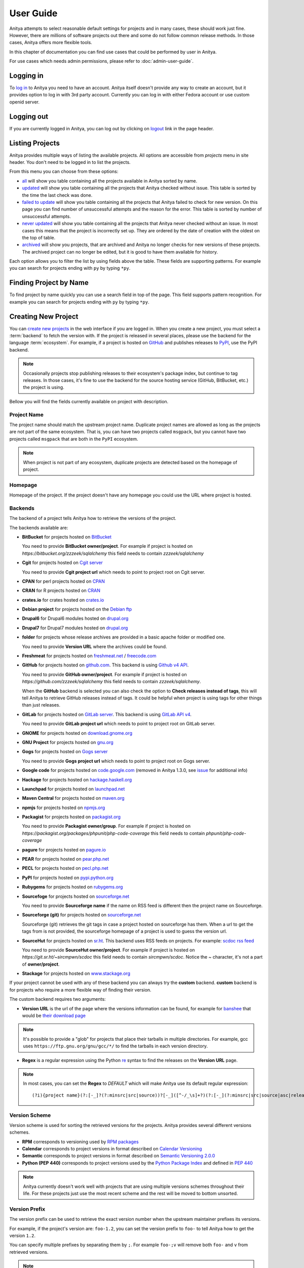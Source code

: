 ==========
User Guide
==========

Anitya attempts to select reasonable default settings for projects and in many
cases, these should work just fine. However, there are millions of software
projects out there and some do not follow common release methods. In those
cases, Anitya offers more flexible tools.

In this chapter of documentation you can find use cases that could be performed
by user in Anitya.

For use cases which needs admin permissions, please refer to :doc:`admin-user-guide`.


Logging in
==========

To `log in`_ to Anitya you need to have an account. Anitya itself doesn't provide
any way to create an account, but it provides option to log in with 3rd party
account. Currently you can log in with either Fedora account or use custom openid
server.


Logging out
===========

If you are currently logged in Anitya, you can log out by clicking on `logout`_
link in the page header.


Listing Projects
================

Anitya provides multiple ways of listing the available projects. All options
are accessible from *projects* menu in site header. You don't need to be logged
in to list the projects.

From this menu you can choose from these options:

* `all`_ will show you table containing all the projects available in Anitya
  sorted by name.
* `updated`_ will show you table containing all the projects that Anitya checked
  without issue. This table is sorted by the time the last check was done.
* `failed to update`_ will show you table containing all the projects that Anitya
  failed to check for new version. On this page you can find number of unsuccessful
  attempts and the reason for the error. This table is sorted by number of unsuccessful
  attempts.
* `never updated`_ will show you table containing all the projects that Anitya never
  checked without an issue. In most cases this means that the project is incorrectly
  set up. They are ordered by the date of creation with the oldest on the top of table.
* `archived`_ will show you projects, that are archived and Anitya no longer checks
  for new versions of these projects. The archived project can no longer be edited, but
  it is good to have them available for history.

Each option allows you to filter the list by using fields above the table. These
fields are supporting patterns. For example you can search for projects ending
with ``py`` by typing ``*py``.


Finding Project by Name
=======================

To find project by name quickly you can use a search field in top of the page.
This field supports pattern recognition. For example you can search for projects ending
with ``py`` by typing ``*py``.


.. _creating-project:

Creating New Project
====================

You can `create new projects`_ in the web interface if you are logged in.
When you create a new project, you must select a :term:`backend` to fetch
the version with. If the project is released in several places, please use
the backend for the language :term:`ecosystem`. For example, if a project is
hosted on `GitHub`_ and publishes releases to `PyPI`_, use the PyPI backend.

.. note::
    Occasionally projects stop publishing releases to their ecosystem's package
    index, but continue to tag releases. In those cases, it's fine to use the
    backend for the source hosting service (GitHub, BitBucket, etc.) the project
    is using.

Bellow you will find the fields currently available on project with description.


Project Name
------------

The project name should match the upstream project name. Duplicate project names
are allowed as long as the projects are not part of the same ecosystem. That is,
you can have two projects called ``msgpack``, but you cannot have two projects
called ``msgpack`` that are both in the ``PyPI`` ecosystem.

.. note::
    When project is not part of any ecosystem, duplicate projects are detected
    based on the homepage of project.


Homepage
--------

Homepage of the project. If the project doesn't have any homepage you could use the URL
where project is hosted.


Backends
--------

The backend of a project tells Anitya how to retrieve the versions of the
project.

The backends available are:

* **BitBucket** for projects hosted on `BitBucket <https://bitbucket.org>`_

  You need to provide **BitBucket owner/project**. For example if project is hosted on
  *https://bitbucket.org/zzzeek/sqlalchemy* this field needs to contain *zzzeek/sqlalchemy*

* **Cgit** for projects hosted on `Cgit server <https://git.zx2c4.com/cgit/about/>`_

  You need to provide **Cgit project url** which needs to point to project root on
  Cgit server.

* **CPAN** for perl projects hosted on `CPAN <https://www.cpan.org/>`_

* **CRAN** for R projects hosted on `CRAN <https://cran.r-project.org/>`_

* **crates.io** for crates hosted on `crates.io <https://crates.io/>`_

* **Debian project** for projects hosted on the
  `Debian ftp <http://ftp.debian.org/debian/pool/main/>`_

* **Drupal6** for Drupal6 modules hosted on
  `drupal.org <https://drupal.org/project/>`_

* **Drupal7** for Drupal7 modules hosted on
  `drupal.org <https://drupal.org/project/>`_

* **folder** for projects whose release archives are provided in a
  basic apache folder or modified one.

  You need to provide **Version URL** where the archives could be found.

* **Freshmeat** for projects hosted on
  `freshmeat.net <http://freshmeat.net/>`_ / `freecode.com <http://freecode.com/>`_

* **GitHub** for projects hosted on `github.com <https://github.com/>`_.
  This backend is using `Github v4 API <https://developer.github.com/v4/>`_.
  
  You need to provide **GitHub owner/project**. For example if project is hosted on
  *https://github.com/zzzeek/sqlalchemy* this field needs to contain *zzzeek/sqlalchemy*.

  When the **GitHub** backend is selected you can also check the option to **Check releases
  instead of tags**, this will tell Anitya to retrieve GitHub releases instead of tags.
  It could be helpful when project is using tags for other things than just releases.

* **GitLab** for projects hosted on
  `GitLab server <https://about.gitlab.com/>`_.
  This backend is using `GitLab API v4 <https://docs.gitlab.com/ee/api/README.html>`_.

  You need to provide **GitLab project url** which needs to point to project root on
  GitLab server.

* **GNOME** for projects hosted on
  `download.gnome.org <https://download.gnome.org/sources/>`_

* **GNU Project** for projects hosted on `gnu.org <https://www.gnu.org/software/>`_

* **Gogs** for projects hosted on `Gogs server <https://gogs.io/>`_

  You need to provide **Gogs project url** which needs to point to project root on
  Gogs server.
 
* **Google code** for projects hosted on
  `code.google.com <https://code.google.com/>`_
  (removed in Anitya 1.3.0, see `issue <https://github.com/fedora-infra/anitya/issues/1068>`_ for additional info)

* **Hackage** for projects hosted on
  `hackage.haskell.org <https://hackage.haskell.org/>`_

* **Launchpad** for projects hosted on
  `launchpad.net <https://launchpad.net/>`_

* **Maven Central** for projects hosted on
  `maven.org <https://search.maven.org/>`_

* **npmjs** for projects hosted on `npmjs.org <https://www.npmjs.org/>`_

* **Packagist** for projects hosted on
  `packagist.org <https://packagist.org/>`_

  You need to provide **Packagist owner/group**. For example if project is hosted on
  *https://packagist.org/packages/phpunit/php-code-coverage* this field needs to contain
  *phpunit/php-code-coverage*

* **pagure** for projects hosted on
  `pagure.io <https://pagure.io/>`_

* **PEAR** for projects hosted on
  `pear.php.net <https://pear.php.net/>`_

* **PECL** for projects hosted on
  `pecl.php.net <https://pecl.php.net/>`_

* **PyPI** for projects hosted on
  `pypi.python.org <https://pypi.python.org/pypi>`_

* **Rubygems** for projects hosted on
  `rubygems.org <https://rubygems.org/>`_

* **Sourcefoge** for projects hosted on
  `sourceforge.net <https://sourceforge.net/>`_

  You need to provide **Sourceforge name** if the name on RSS feed is different then the
  project name on Sourceforge.

* **Sourceforge (git)** for projects hosted on
  `sourceforge.net <https://sourceforge.net>`__

  Sourceforge (git) retrieves the git tags in case a project hosted on sourceforge has them.
  When a url to get the tags from is not provided, the sourceforge homepage of a project
  is used to guess the version url.

* **SourceHut** for projects hosted on `sr.ht <https://sr.ht/>`_.
  This backend uses RSS feeds on projects. For example: 
  `scdoc rss feed <https://git.sr.ht/~sircmpwn/scdoc/refs/rss.xml>`_
  
  You need to provide **SourceHut owner/project**. For example if project is hosted on
  *https://git.sr.ht/~sircmpwn/scdoc* this field needs to contain *sircmpwn/scdoc*.
  Notice the *~* character, it's not a part of **owner/project**.

* **Stackage** for projects hosted on
  `www.stackage.org <https://www.stackage.org/>`_

If your project cannot be used with any of these backend you can always try
the **custom** backend. **custom** backend is for projects who require a more
flexible way of finding their version.

The custom backend requires two arguments:

* **Version URL** is the url of the page where the versions information can be
  found, for example for `banshee <http://banshee.fm/>`_
  that would be `their download page <http://banshee.fm/download/>`_

.. note::
    It's possible to provide a "glob" for projects that place their tarballs
    in multiple directories. For example, gcc uses
    ``https://ftp.gnu.org/gnu/gcc/*/`` to find the tarballs in each version
    directory.

* **Regex** is a regular expression using the Python `re`_ syntax to find the
  releases on the **Version URL** page.

.. note:: In most cases, you can set the **Regex** to `DEFAULT` which will
          make Anitya use its default regular expression:

          ::

             	(?i){project name}(?:[-_]?(?:minsrc|src|source))?[-_]([^-/_\s]+?)(?:[-_](?:minsrc|src|source|asc|release))?\.(?:tar|t[bglx]z|tbz2|zip)

.. _version-scheme:

Version Scheme
--------------

Version scheme is used for sorting the retrieved versions for the projects.
Anitya provides several different versions schemes.

* **RPM** corresponds to versioning used by `RPM packages <https://docs.fedoraproject.org/en-US/packaging-guidelines/Versioning/>`_ 

* **Calendar** corresponds to project versions in format described
  on `Calendar Versioning <https://calver.org/>`_

* **Semantic** corresponds to project versions in format described
  on `Semantic Versioning 2.0.0 <https://semver.org/>`_

* **Python (PEP 440)** corresponds to project versions used by
  the `Python Package Index <https://pypi.org/>`_
  and defined in `PEP 440 <https://www.python.org/dev/peps/pep-0440/#version-scheme>`_

.. note::
    Anitya currently doesn't work well with projects that are using multiple
    versions schemes throughout their life. For these projects just use the most
    recent scheme and the rest will be moved to bottom unsorted.


Version Prefix
--------------

The version prefix can be used to retrieve the exact version number when the
upstream maintainer prefixes its versions.

For example, if the project's version are: ``foo-1.2``, you can set the
version prefix to ``foo-`` to tell Anitya how to get the version ``1.2``.

You can specify multiple prefixes by separating them by ``;``. For example
``foo-;v`` will remove both ``foo-`` and ``v`` from retrieved versions.

.. note::
    It's common for projects to prefix their source control tags with a ``v`` when
    making a release. Anitya will automatically strip this from versions it finds.

More concrete examples:

* `junit <https://github.com/junit-team/junit/tags>`_ tags are of the form:
  ``r<version>``, to retrieve the version, one can set the version prefix
  to ``r``.

* `fdupes <https://github.com/adrianlopezroche/fdupes/tags>`_ tags are of
  the form ``fdupes-<version>``, for this project, the version prefix can
  be set to ``fdupes-``.


Pre-release filter
------------------

Sometimes the recognition of stable and unstable versions by :ref:`version-scheme` isn't
working for the project and in this field you can specify strings that will be considered
as unstable release.

For example, if the project's version are: ``1.2alpha``, you can set the
pre-release filter to ``alpha`` to tell Anitya to treat this release as unstable.

You can specify multiple filters by separating them by ``;``. For example
``alpha;beta`` will mark versions with ``alpha`` and ``beta`` as unstable.

.. note::
   This filter is applied after recognition of unstable versions by :ref:`version-scheme`.
   So the filter is not needed for cases where :ref:`version-scheme` is able to recognize
   unstable versions.


Version filter
--------------

Sometimes the upstream project is tagging things that aren't releases. For this case
you can use this field to specify which version shouldn't be retrieved by Anitya.

For example, if the project has tag ``xyz``, you can set the
version filter to ``xyz`` to tell Anitya to ignore this tag.

You can specify multiple filters by separating them by ``;``. For example
``notrelease;test`` will ignore versions with ``notrelease`` and ``test``.

.. note::
   This filter is not applied on version that is already retrieved, but if you
   create the filter and the admin deletes the version, it will not be retrieved
   again.


Regular Expressions
-------------------

Sometimes you need to use a custom regular expression to find the version
on a page. Anitya accepts user-defined regular expressions using the Python
`re`_ syntax. This option is only available when using **custom** backend.

The simplest way to check your regular expression is to open a python shell
and test it.

Below is an example on how it can be done::

  >>> url = 'http://www.opendx.org/download.html'
  >>>
  >>> import requests
  >>> import re
  >>> text = requests.get(url).text
  >>> re.findall('version.is ([\d]*)\.', text)
  [u'4']
  >>> re.findall('version.is ([\d\.-]*)\.', text)
  [u'4.4.4']

If you prefer graphical representation you can use
`Debuggex <https://www.debuggex.com/>`_.

The regular expression ``version.is ([\d\.]*)\.`` can then be provided to
anitya and used to find the new releases.

.. note::
    Only the captured groups are used as version, delimited by dot.
    For example: ``1_2_3`` could be captured by regular expression ``(\d)_(\d)_(\d)``.
    This will create version ``1.2.3``.


Check latest release on submit
------------------------------

This option will tell the Anitya to do a check for versions when the project is
submitted. In other case the project is scheduled and checked on next run check service,
this service is doing checks regularly multiple times a day.


Distro (optional)
-----------------

When creating a new project in Anitya you can specify distribution in which the project
could be found. You can select from distributions that are already available in Anitya
or you can create a new one later, see :ref:`creating-distribution`.


Package (optional)
------------------

If you selected the distribution you must write the package name under which the project
is known in distribution. For example python projects in Fedora distribution are prefixed
with ``python3-`` prefix, so the project *alembic* will be called ``python3-alembic`` in
Fedora. However the name of the project in Anitya should still be *alembic*.


Test check
----------

You can test your changes before submitting by using the **Test check** button at the bottom
of the project form. This will take the current values from the fields and do a check for
new version with temporary project. This is very useful if you are doing multiple changes
and you are not sure of the output.


Editing Project
===============

You can edit any project in the web interface if you have logged in.
The editing of a project could be done from the project page by clicking
on button **Edit**.

The editing is very similar to creating a new project with the exception of optional
fields which are missing. For field reference please check :ref:`creating-project`.


.. _creating-distribution-mapping:

Creating New Distribution Mapping
=================================

To add a new mapping of the project to distribution you can use **Add new distribution mapping**
under the *Mappings* table on project page.

This opens a new page which allows you to add a new mapping for the distribution of your choice.


Distribution
------------

You can select from distributions that are already available in Anitya
or you can create a new one and add the mapping later, see :ref:`creating-distribution`
for how to create a new distribution.


Package name
------------

If you selected the distribution you must write the package name under which the project
is known in distribution. For example python projects in Fedora distribution are prefixed
with ``python3-`` prefix, so the project *alembic* will be called ``python3-alembic`` in
Fedora.


Editing Distribution Mapping
============================

To edit existing mapping of the project to distribution you can use **Edit** button beside
corresponding mapping in the *Mappings* table on project page.

This opens a new page which is similar to :ref:`creating-distribution-mapping` page.
See :ref:`creating-distribution-mapping` for more info about fields.


Flagging a Project
==================

If you find a project which contains bad version, is duplicate, or is no longer supported upstream,
you can flag this project. To flag a project you can use **Flag** button in top of the project
page. This will redirect you to *Flag project* form, where you need to provide a reason. The flagged
project will be later reviewed by admin user. 

.. _listing-distributions:

Listing Distributions
=====================

Anitya provides a way to look at all the distributions that Anitya knows about and that could be used
when working with project mapping. To list all the distributions just click on the `distros`_ link in
the header of page. This will show you a page with list of all the distributions sorted by name.


.. _creating-distribution:

Creating a New Distribution
===========================

If you are missing any distribution in Anitya you can add it. To add a new distribution first list the
existing distributions, see :ref:`listing-distributions`, and then click `Add a new distribution`_ button.
This will redirect you to a new page where you can fill out a distribution name and submit the new
distribution.

Obtaining an API Token
======================

If you need to communicate through API with Anitya (see :doc:`api` for more info) you will need
an API token for any operation that is changing data in Anitya. To obtain one, you need to
click on the `settings`_ link in page header. This will redirect you to your user settings page.
Here you can see your User Id, which could be needed by admin user for some use cases,
and API tokens. You can create a new token here, just provide some description (optional)
and click **Create API Token** button.

Removing an API Token
=====================

If you wish to remove an existing API token created for your account, you need to
click on the `settings`_ link in page header. This will redirect you to your user settings page.
Here you can see your User Id, which could be needed by admin user for some use cases,
and API tokens. You can remove a existing token here, just click **Remove API Token** button
beside the API token you want to remove.

Reporting Issues
================

You can report problems on our `issue tracker`_. The `source code`_ is also
available on GitHub. The development team hangs out in ``#fedora-apps`` on the
`libera <https://libera.chat/>`_ network. Please do stop by and say hello.

.. _log in: https://release-monitoring.org/login
.. _logout: https://release-monitoring.org/logout
.. _all: https://release-monitoring.org/projects
.. _updated: https://release-monitoring.org/projects/updates
.. _failed to update: https://release-monitoring.org/projects/updates/failed
.. _never updated: https://release-monitoring.org/projects/updates/never_updated
.. _archived: https://release-monitoring.org/projects/updates/archived
.. _distros: https://release-monitoring.org/distros
.. _settings: https://release-monitoring.org/settings
.. _Add a new distribution: https://release-monitoring.org/distro/add
.. _create new projects: https://release-monitoring.org/project/new
.. _GitHub: https://github.com/
.. _PyPI: https://pypi.python.org/
.. _re: https://docs.python.org/3/library/re.html
.. _issue tracker: https://github.com/fedora-infra/anitya/issues
.. _source code: https://github.com/fedora-infra/anitya
